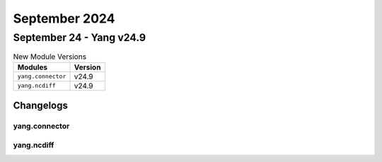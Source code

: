 September 2024
==========

September 24 - Yang v24.9 
------------------------



.. csv-table:: New Module Versions
    :header: "Modules", "Version"

    ``yang.connector``, v24.9 
    ``yang.ncdiff``, v24.9 




Changelogs
^^^^^^^^^^

yang.connector
""""""""""""""

yang.ncdiff
"""""""""""
